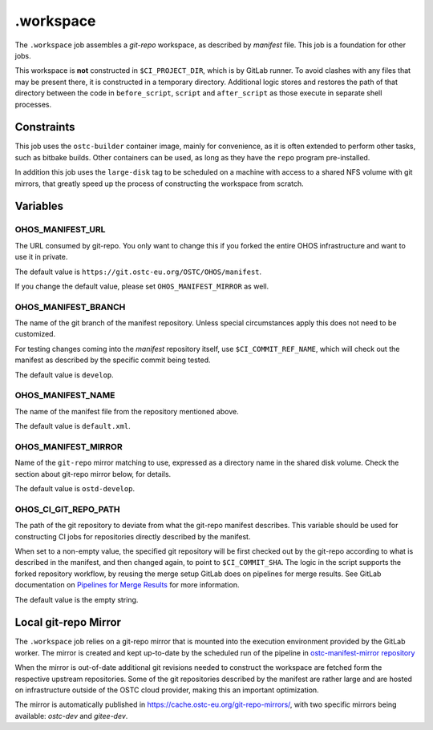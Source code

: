 .. SPDX-FileCopyrightText: Huawei Inc.
..
.. SPDX-License-Identifier: CC-BY-4.0

==========
.workspace
==========

The ``.workspace`` job assembles a *git-repo* workspace, as described by
*manifest* file. This job is a foundation for other jobs. 

This workspace is **not** constructed in ``$CI_PROJECT_DIR``, which is by
GitLab runner. To avoid clashes with any files that may be present there, it is
constructed in a temporary directory. Additional logic stores and restores the
path of that directory between the code in ``before_script``, ``script`` and
``after_script`` as those execute in separate shell processes.

Constraints
===========

This job uses the ``ostc-builder`` container image, mainly for convenience, as
it is often extended to perform other tasks, such as bitbake builds. Other
containers can be used, as long as they have the ``repo`` program
pre-installed.

In addition this job uses the ``large-disk`` tag to be scheduled on a machine
with access to a shared NFS volume with git mirrors, that greatly speed up the
process of constructing the workspace from scratch.

Variables
=========

OHOS_MANIFEST_URL
-----------------

The URL consumed by git-repo. You only want to change this if you forked the
entire OHOS infrastructure and want to use it in private.

The default value is ``https://git.ostc-eu.org/OSTC/OHOS/manifest``.

If you change the default value, please set ``OHOS_MANIFEST_MIRROR`` as well.

OHOS_MANIFEST_BRANCH
--------------------

The name of the git branch of the manifest repository. Unless special
circumstances apply this does not need to be customized.

For testing changes coming into the *manifest* repository itself, use
``$CI_COMMIT_REF_NAME``, which will check out the manifest as described by the
specific commit being tested. 

The default value is ``develop``.

OHOS_MANIFEST_NAME
------------------

The name of the manifest file from the repository mentioned above.

The default value is ``default.xml``.

OHOS_MANIFEST_MIRROR
--------------------

Name of the ``git-repo`` mirror matching to use, expressed as a directory name
in the shared disk volume. Check the section about git-repo mirror below, for
details.

The default value is ``ostd-develop``.

OHOS_CI_GIT_REPO_PATH
---------------------

The path of the git repository to deviate from what the git-repo manifest
describes. This variable should be used for constructing CI jobs for
repositories directly described by the manifest.

When set to a non-empty value, the specified git repository will be first
checked out by the git-repo according to what is described in the manifest, and
then changed again, to point to ``$CI_COMMIT_SHA``. The logic in the script
supports the forked repository workflow, by reusing the merge setup GitLab does
on pipelines for merge results. See GitLab documentation on `Pipelines for
Merge Results`_ for more information.

.. _Pipelines for Merge Results: https://docs.gitlab.com/ee/ci/merge_request_pipelines/pipelines_for_merged_results/index.html

The default value is the empty string.

Local git-repo Mirror
=====================

The ``.workspace`` job relies on a git-repo mirror that is mounted into the
execution environment provided by the GitLab worker. The mirror is created and
kept up-to-date by the scheduled run of the pipeline in `ostc-manifest-mirror
repository`_

.. _ostc-manifest-mirror repository: https://git.ostc-eu.org/OSTC/infrastructure/ostc-manifest-mirror

When the mirror is out-of-date additional git revisions needed to construct the
workspace are fetched form the respective upstream repositories. Some of the
git repositories described by the manifest are rather large and are hosted on
infrastructure outside of the OSTC cloud provider, making this an important
optimization.

The mirror is automatically published in `<https://cache.ostc-eu.org/git-repo-mirrors/>`_,
with two specific mirrors being available: *ostc-dev* and *gitee-dev*.
